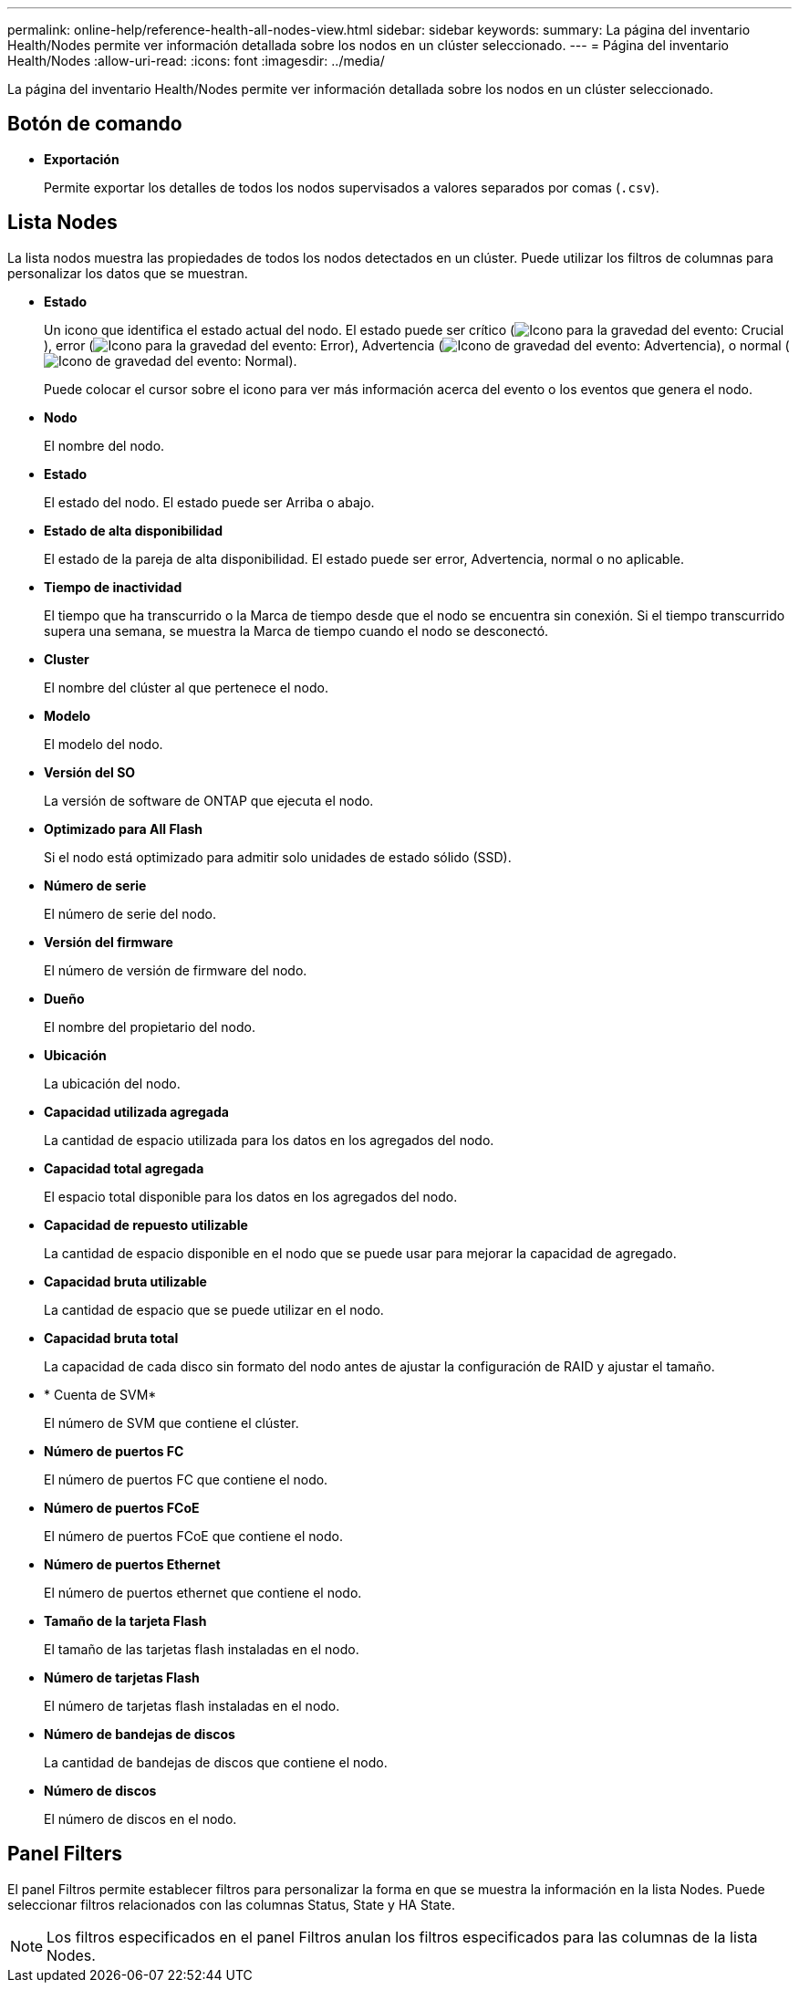---
permalink: online-help/reference-health-all-nodes-view.html 
sidebar: sidebar 
keywords:  
summary: La página del inventario Health/Nodes permite ver información detallada sobre los nodos en un clúster seleccionado. 
---
= Página del inventario Health/Nodes
:allow-uri-read: 
:icons: font
:imagesdir: ../media/


[role="lead"]
La página del inventario Health/Nodes permite ver información detallada sobre los nodos en un clúster seleccionado.



== Botón de comando

* *Exportación*
+
Permite exportar los detalles de todos los nodos supervisados a valores separados por comas (`.csv`).





== Lista Nodes

La lista nodos muestra las propiedades de todos los nodos detectados en un clúster. Puede utilizar los filtros de columnas para personalizar los datos que se muestran.

* *Estado*
+
Un icono que identifica el estado actual del nodo. El estado puede ser crítico (image:../media/sev-critical-um60.png["Icono para la gravedad del evento: Crucial"]), error (image:../media/sev-error-um60.png["Icono para la gravedad del evento: Error"]), Advertencia (image:../media/sev-warning-um60.png["Icono de gravedad del evento: Advertencia"]), o normal (image:../media/sev-normal-um60.png["Icono de gravedad del evento: Normal"]).

+
Puede colocar el cursor sobre el icono para ver más información acerca del evento o los eventos que genera el nodo.

* *Nodo*
+
El nombre del nodo.

* *Estado*
+
El estado del nodo. El estado puede ser Arriba o abajo.

* *Estado de alta disponibilidad*
+
El estado de la pareja de alta disponibilidad. El estado puede ser error, Advertencia, normal o no aplicable.

* *Tiempo de inactividad*
+
El tiempo que ha transcurrido o la Marca de tiempo desde que el nodo se encuentra sin conexión. Si el tiempo transcurrido supera una semana, se muestra la Marca de tiempo cuando el nodo se desconectó.

* *Cluster*
+
El nombre del clúster al que pertenece el nodo.

* *Modelo*
+
El modelo del nodo.

* *Versión del SO*
+
La versión de software de ONTAP que ejecuta el nodo.

* *Optimizado para All Flash*
+
Si el nodo está optimizado para admitir solo unidades de estado sólido (SSD).

* *Número de serie*
+
El número de serie del nodo.

* *Versión del firmware*
+
El número de versión de firmware del nodo.

* *Dueño*
+
El nombre del propietario del nodo.

* *Ubicación*
+
La ubicación del nodo.

* *Capacidad utilizada agregada*
+
La cantidad de espacio utilizada para los datos en los agregados del nodo.

* *Capacidad total agregada*
+
El espacio total disponible para los datos en los agregados del nodo.

* *Capacidad de repuesto utilizable*
+
La cantidad de espacio disponible en el nodo que se puede usar para mejorar la capacidad de agregado.

* *Capacidad bruta utilizable*
+
La cantidad de espacio que se puede utilizar en el nodo.

* *Capacidad bruta total*
+
La capacidad de cada disco sin formato del nodo antes de ajustar la configuración de RAID y ajustar el tamaño.

* * Cuenta de SVM*
+
El número de SVM que contiene el clúster.

* *Número de puertos FC*
+
El número de puertos FC que contiene el nodo.

* *Número de puertos FCoE*
+
El número de puertos FCoE que contiene el nodo.

* *Número de puertos Ethernet*
+
El número de puertos ethernet que contiene el nodo.

* *Tamaño de la tarjeta Flash*
+
El tamaño de las tarjetas flash instaladas en el nodo.

* *Número de tarjetas Flash*
+
El número de tarjetas flash instaladas en el nodo.

* *Número de bandejas de discos*
+
La cantidad de bandejas de discos que contiene el nodo.

* *Número de discos*
+
El número de discos en el nodo.





== Panel Filters

El panel Filtros permite establecer filtros para personalizar la forma en que se muestra la información en la lista Nodes. Puede seleccionar filtros relacionados con las columnas Status, State y HA State.

[NOTE]
====
Los filtros especificados en el panel Filtros anulan los filtros especificados para las columnas de la lista Nodes.

====